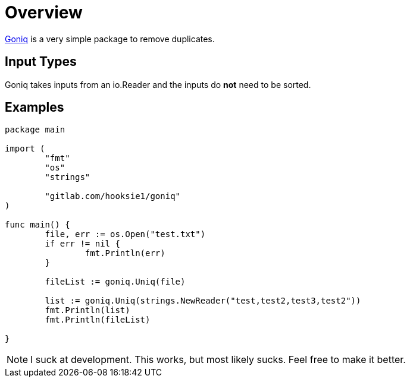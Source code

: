 = Overview

https://gitlab.com/hooksie1/goniq[Goniq^] is a very simple package to remove duplicates.


== Input Types
Goniq takes inputs from an io.Reader and the inputs do *not* need to be sorted.

== Examples
[source, Go]
----
package main

import (
	"fmt"
	"os"
	"strings"

	"gitlab.com/hooksie1/goniq"
)

func main() {
	file, err := os.Open("test.txt")
	if err != nil {
		fmt.Println(err)
	}

	fileList := goniq.Uniq(file)

	list := goniq.Uniq(strings.NewReader("test,test2,test3,test2"))
	fmt.Println(list)
	fmt.Println(fileList)

}
----


NOTE: I suck at development. This works, but most likely sucks. Feel free to make it better.

